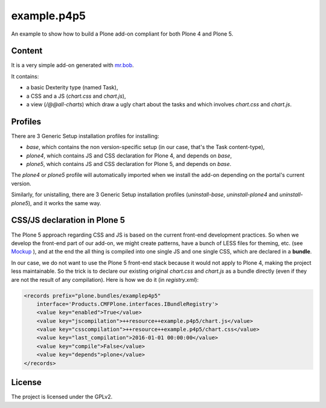 ==============================================================================
example.p4p5
==============================================================================

An example to show how to build a Plone add-on compliant for both Plone 4 and Plone 5.

Content
--------

It is a very simple add-on generated with `mr.bob <https://github.com/plone/bobtemplates.plone>`_.

It contains:

- a basic Dexterity type (named Task),
- a CSS and a JS (`chart.css` and `chart.js`),
- a view (`/@@all-charts`) which draw a ugly chart about the tasks and which involves `chart.css` and `chart.js`.

Profiles
--------

There are 3 Generic Setup installation profiles for installing:

- `base`, which contains the non version-specific setup (in our case, that's the Task content-type),
- `plone4`, which contains JS and CSS declaration for Plone 4, and depends on `base`,
- `plone5`, which contains JS and CSS declaration for Plone 5, and depends on `base`.

The `plone4` or `plone5` profile will automatically imported when we install the add-on depending on the portal's current version.

Similarly, for unistalling, there are 3 Generic Setup installation profiles (`uninstall-base`, `uninstall-plone4` and `uninstall-plone5`), and it works the same way.

CSS/JS declaration in Plone 5
-----------------------------

The Plone 5 approach regarding CSS and JS is based on the current front-end development practices.
So when we develop the front-end part of our add-on, we might create patterns, have a bunch of LESS files for theming, etc. (see `Mockup <https://mockup-training.readthedocs.org/en/latest/>`_ ), and at the end the all thing is compiled into one single JS and one single CSS, which are declared in a **bundle**.

In our case, we do not want to use the Plone 5 front-end stack because it would not apply to Plone 4, making the project less maintainable. So the trick is to declare our existing original `chart.css` and `chart.js` as a bundle directly (even if they are not the result of any compilation). Here is how we do it (in `registry.xml`):

.. code-block:: xml

    <records prefix="plone.bundles/examplep4p5"
        interface='Products.CMFPlone.interfaces.IBundleRegistry'>
        <value key="enabled">True</value>
        <value key="jscompilation">++resource++example.p4p5/chart.js</value>
        <value key="csscompilation">++resource++example.p4p5/chart.css</value>
        <value key="last_compilation">2016-01-01 00:00:00</value>
        <value key="compile">False</value>
        <value key="depends">plone</value>
    </records>

License
-------

The project is licensed under the GPLv2.
